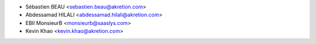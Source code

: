 * Sébastien BEAU <sebastien.beau@akretion.com>
* Abdessamad HILALI <abdessamad.hilali@akretion.com>
* EBII MonsieurB <monsieurb@saaslys.com>
* Kevin Khao <kevin.khao@akretion.com>
